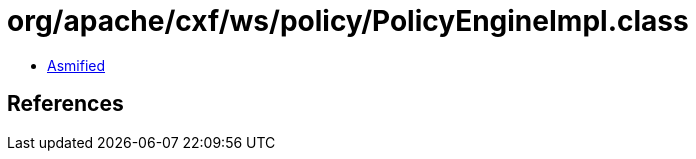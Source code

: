 = org/apache/cxf/ws/policy/PolicyEngineImpl.class

 - link:PolicyEngineImpl-asmified.java[Asmified]

== References

